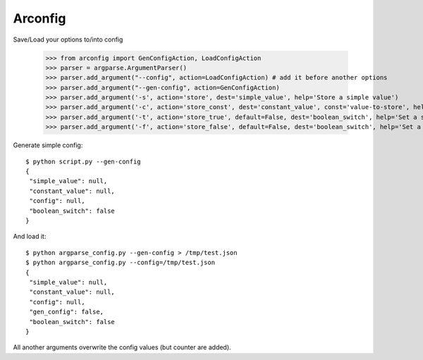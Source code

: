 Arconfig
========

Save/Load your options to/into config

	>>> from arconfig import GenConfigAction, LoadConfigAction
	>>> parser = argparse.ArgumentParser()
	>>> parser.add_argument("--config", action=LoadConfigAction) # add it before another options
	>>> parser.add_argument("--gen-config", action=GenConfigAction)
	>>> parser.add_argument('-s', action='store', dest='simple_value', help='Store a simple value')
	>>> parser.add_argument('-c', action='store_const', dest='constant_value', const='value-to-store', help='Store a constant value')
	>>> parser.add_argument('-t', action='store_true', default=False, dest='boolean_switch', help='Set a switch to true')
	>>> parser.add_argument('-f', action='store_false', default=False, dest='boolean_switch', help='Set a switch to false')

Generate simple config::

	$ python script.py --gen-config
	{
	 "simple_value": null,
	 "constant_value": null,
	 "config": null,
	 "boolean_switch": false
	}


And load it::

	$ python argparse_config.py --gen-config > /tmp/test.json
	$ python argparse_config.py --config=/tmp/test.json
	{
	 "simple_value": null,
	 "constant_value": null,
	 "config": null,
	 "gen_config": false,
	 "boolean_switch": false
	}


All another arguments overwrite the config values (but counter are added).